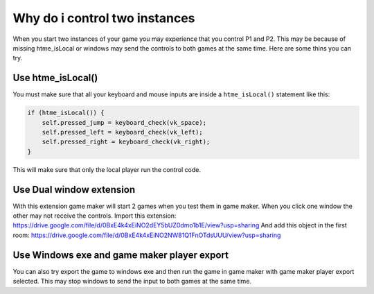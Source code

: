 Why do i control two instances
------------------------------

When you start two instances of your game you may experience that you control P1 and P2.
This may be because of missing htme_isLocal or windows may send the controls to both games at the same time.
Here are some thins you can try.

Use htme_isLocal()
~~~~~~~~~~~~~~~~~~

You must make sure that all your keyboard and mouse inputs are inside a ``htme_isLocal()`` statement like this:

.. code-block:: gml

    if (htme_isLocal()) {
        self.pressed_jump = keyboard_check(vk_space);
        self.pressed_left = keyboard_check(vk_left);
        self.pressed_right = keyboard_check(vk_right);
    }

This will make sure that only the local player run the control code.

Use Dual window extension
~~~~~~~~~~~~~~~~~~~~~~~~~

With this extension game maker will start 2 games when you test them in game maker.
When you click one window the other may not receive the controls.
Import this extension:
https://drive.google.com/file/d/0BxE4k4xEiNO2dEY5bUZ0dmo1b1E/view?usp=sharing
And add this object in the first room:
https://drive.google.com/file/d/0BxE4k4xEiNO2NW81Q1FnOTdsUUU/view?usp=sharing

Use Windows exe and game maker player export
~~~~~~~~~~~~~~~~~~~~~~~~~~~~~~~~~~~~~~~~~~~~

You can also try export the game to windows exe and then run the game in game maker with game maker player export selected.
This may stop windows to send the input to both games at the same time.